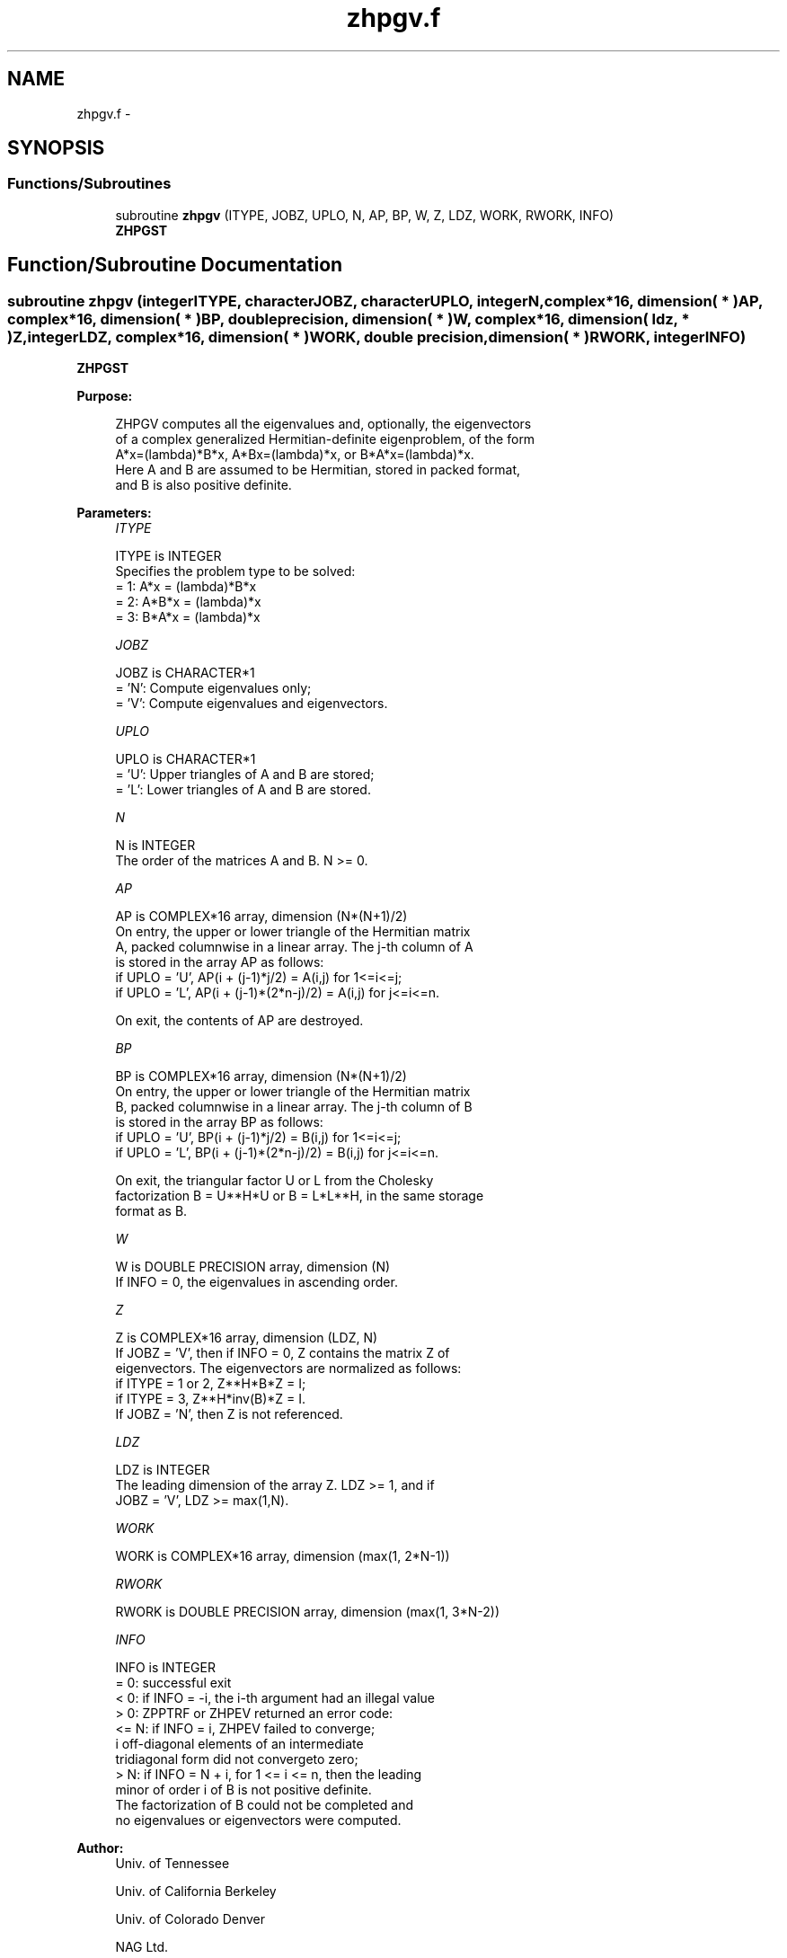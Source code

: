 .TH "zhpgv.f" 3 "Sat Nov 16 2013" "Version 3.4.2" "LAPACK" \" -*- nroff -*-
.ad l
.nh
.SH NAME
zhpgv.f \- 
.SH SYNOPSIS
.br
.PP
.SS "Functions/Subroutines"

.in +1c
.ti -1c
.RI "subroutine \fBzhpgv\fP (ITYPE, JOBZ, UPLO, N, AP, BP, W, Z, LDZ, WORK, RWORK, INFO)"
.br
.RI "\fI\fBZHPGST\fP \fP"
.in -1c
.SH "Function/Subroutine Documentation"
.PP 
.SS "subroutine zhpgv (integerITYPE, characterJOBZ, characterUPLO, integerN, complex*16, dimension( * )AP, complex*16, dimension( * )BP, double precision, dimension( * )W, complex*16, dimension( ldz, * )Z, integerLDZ, complex*16, dimension( * )WORK, double precision, dimension( * )RWORK, integerINFO)"

.PP
\fBZHPGST\fP  
.PP
\fBPurpose: \fP
.RS 4

.PP
.nf
 ZHPGV computes all the eigenvalues and, optionally, the eigenvectors
 of a complex generalized Hermitian-definite eigenproblem, of the form
 A*x=(lambda)*B*x,  A*Bx=(lambda)*x,  or B*A*x=(lambda)*x.
 Here A and B are assumed to be Hermitian, stored in packed format,
 and B is also positive definite.
.fi
.PP
 
.RE
.PP
\fBParameters:\fP
.RS 4
\fIITYPE\fP 
.PP
.nf
          ITYPE is INTEGER
          Specifies the problem type to be solved:
          = 1:  A*x = (lambda)*B*x
          = 2:  A*B*x = (lambda)*x
          = 3:  B*A*x = (lambda)*x
.fi
.PP
.br
\fIJOBZ\fP 
.PP
.nf
          JOBZ is CHARACTER*1
          = 'N':  Compute eigenvalues only;
          = 'V':  Compute eigenvalues and eigenvectors.
.fi
.PP
.br
\fIUPLO\fP 
.PP
.nf
          UPLO is CHARACTER*1
          = 'U':  Upper triangles of A and B are stored;
          = 'L':  Lower triangles of A and B are stored.
.fi
.PP
.br
\fIN\fP 
.PP
.nf
          N is INTEGER
          The order of the matrices A and B.  N >= 0.
.fi
.PP
.br
\fIAP\fP 
.PP
.nf
          AP is COMPLEX*16 array, dimension (N*(N+1)/2)
          On entry, the upper or lower triangle of the Hermitian matrix
          A, packed columnwise in a linear array.  The j-th column of A
          is stored in the array AP as follows:
          if UPLO = 'U', AP(i + (j-1)*j/2) = A(i,j) for 1<=i<=j;
          if UPLO = 'L', AP(i + (j-1)*(2*n-j)/2) = A(i,j) for j<=i<=n.

          On exit, the contents of AP are destroyed.
.fi
.PP
.br
\fIBP\fP 
.PP
.nf
          BP is COMPLEX*16 array, dimension (N*(N+1)/2)
          On entry, the upper or lower triangle of the Hermitian matrix
          B, packed columnwise in a linear array.  The j-th column of B
          is stored in the array BP as follows:
          if UPLO = 'U', BP(i + (j-1)*j/2) = B(i,j) for 1<=i<=j;
          if UPLO = 'L', BP(i + (j-1)*(2*n-j)/2) = B(i,j) for j<=i<=n.

          On exit, the triangular factor U or L from the Cholesky
          factorization B = U**H*U or B = L*L**H, in the same storage
          format as B.
.fi
.PP
.br
\fIW\fP 
.PP
.nf
          W is DOUBLE PRECISION array, dimension (N)
          If INFO = 0, the eigenvalues in ascending order.
.fi
.PP
.br
\fIZ\fP 
.PP
.nf
          Z is COMPLEX*16 array, dimension (LDZ, N)
          If JOBZ = 'V', then if INFO = 0, Z contains the matrix Z of
          eigenvectors.  The eigenvectors are normalized as follows:
          if ITYPE = 1 or 2, Z**H*B*Z = I;
          if ITYPE = 3, Z**H*inv(B)*Z = I.
          If JOBZ = 'N', then Z is not referenced.
.fi
.PP
.br
\fILDZ\fP 
.PP
.nf
          LDZ is INTEGER
          The leading dimension of the array Z.  LDZ >= 1, and if
          JOBZ = 'V', LDZ >= max(1,N).
.fi
.PP
.br
\fIWORK\fP 
.PP
.nf
          WORK is COMPLEX*16 array, dimension (max(1, 2*N-1))
.fi
.PP
.br
\fIRWORK\fP 
.PP
.nf
          RWORK is DOUBLE PRECISION array, dimension (max(1, 3*N-2))
.fi
.PP
.br
\fIINFO\fP 
.PP
.nf
          INFO is INTEGER
          = 0:  successful exit
          < 0:  if INFO = -i, the i-th argument had an illegal value
          > 0:  ZPPTRF or ZHPEV returned an error code:
             <= N:  if INFO = i, ZHPEV failed to converge;
                    i off-diagonal elements of an intermediate
                    tridiagonal form did not convergeto zero;
             > N:   if INFO = N + i, for 1 <= i <= n, then the leading
                    minor of order i of B is not positive definite.
                    The factorization of B could not be completed and
                    no eigenvalues or eigenvectors were computed.
.fi
.PP
 
.RE
.PP
\fBAuthor:\fP
.RS 4
Univ\&. of Tennessee 
.PP
Univ\&. of California Berkeley 
.PP
Univ\&. of Colorado Denver 
.PP
NAG Ltd\&. 
.RE
.PP
\fBDate:\fP
.RS 4
November 2011 
.RE
.PP

.PP
Definition at line 165 of file zhpgv\&.f\&.
.SH "Author"
.PP 
Generated automatically by Doxygen for LAPACK from the source code\&.

